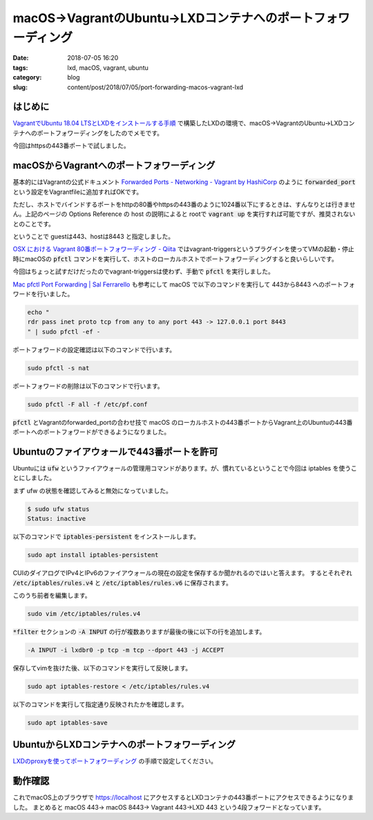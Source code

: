 macOS→VagrantのUbuntu→LXDコンテナへのポートフォワーディング
###########################################################

:date: 2018-07-05 16:20
:tags: lxd, macOS, vagrant, ubuntu
:category: blog
:slug: content/post/2018/07/05/port-forwarding-macos-vagrant-lxd

はじめに
========

`VagrantでUbuntu 18.04 LTSとLXDをインストールする手順 </blog/content/post/2018/07/05/install-lxd-on-ubuntu-18.04-lts-on-vagrant/>`_ で構築したLXDの環境で、macOS→VagrantのUbuntu→LXDコンテナへのポートフォワーディングをしたのでメモです。

今回はhttpsの443番ポートで試しました。

macOSからVagrantへのポートフォワーディング
==========================================

基本的にはVagrantの公式ドキュメント
`Forwarded Ports - Networking - Vagrant by HashiCorp <https://www.vagrantup.com/docs/networking/forwarded_ports.html>`_
のように :code:`forwarded_port` という設定をVagrantfileに追加すればOKです。

ただし、ホストでバインドするポートをhttpの80番やhttpsの443番のように1024番以下にするときは、すんなりとは行きません。上記のページの Options Reference の host の説明によると rootで :code:`vagrant up` を実行すれば可能ですが、推奨されないとのことです。

ということで guestは443、hostは8443 と指定しました。

`OSX における Vagrant 80番ポートフォワーディング - Qiita <https://qiita.com/hidekuro/items/a94025956a6fa5d5494f>`_ ではvagrant-triggersというプラグインを使ってVMの起動・停止時にmacOSの :code:`pfctl` コマンドを実行して、ホストのローカルホストでポートフォワーディングすると良いらしいです。

今回はちょっと試すだけだったのでvagrant-triggersは使わず、手動で :code:`pfctl` を実行しました。

`Mac pfctl Port Forwarding | Sal Ferrarello <https://salferrarello.com/mac-pfctl-port-forwarding/>`_
も参考にして macOS で以下のコマンドを実行して 443から8443 へのポートフォワードを行いました。

.. code-block:: console

        echo "
        rdr pass inet proto tcp from any to any port 443 -> 127.0.0.1 port 8443
        " | sudo pfctl -ef -

ポートフォワードの設定確認は以下のコマンドで行います。

.. code-block:: console

        sudo pfctl -s nat

ポートフォワードの削除は以下のコマンドで行います。

.. code-block:: console

        sudo pfctl -F all -f /etc/pf.conf

:code:`pfctl` とVagrantのforwarded_portの合わせ技で macOS のローカルホストの443番ポートからVagrant上のUbuntuの443番ポートへのポートフォワードができるようになりました。


Ubuntuのファイアウォールで443番ポートを許可
===========================================

Ubuntuには :code:`ufw` というファイアウォールの管理用コマンドがあります。が、慣れているということで今回は iptables を使うことにしました。

まず ufw の状態を確認してみると無効になっていました。

.. code-block:: console

        $ sudo ufw status
        Status: inactive

以下のコマンドで :code:`iptables-persistent` をインストールします。

.. code-block:: console

        sudo apt install iptables-persistent

CUIのダイアログでIPv4とIPv6のファイアウォールの現在の設定を保存するか聞かれるのではいと答えます。
するとそれぞれ :code:`/etc/iptables/rules.v4` と :code:`/etc/iptables/rules.v6` に保存されます。

このうち前者を編集します。

.. code-block:: console

        sudo vim /etc/iptables/rules.v4

:code:`*filter` セクションの :code:`-A INPUT` の行が複数ありますが最後の後に以下の行を追加します。

.. code-block:: text

        -A INPUT -i lxdbr0 -p tcp -m tcp --dport 443 -j ACCEPT

保存してvimを抜けた後、以下のコマンドを実行して反映します。

.. code-block:: console

        sudo apt iptables-restore < /etc/iptables/rules.v4

以下のコマンドを実行して指定通り反映されたかを確認します。

.. code-block:: console

        sudo apt iptables-save


UbuntuからLXDコンテナへのポートフォワーディング
===============================================

`LXDのproxyを使ってポートフォワーディング </blog/content/post/2018/07/05/port-forwarding-using-lxd-proxy/>`_ の手順で設定してください。


動作確認
========

これでmacOS上のブラウザで https://localhost にアクセスするとLXDコンテナの443番ポートにアクセスできるようになりました。
まとめると macOS 443→ macOS 8443→ Vagrant 443→LXD 443 という4段フォワードとなっています。
